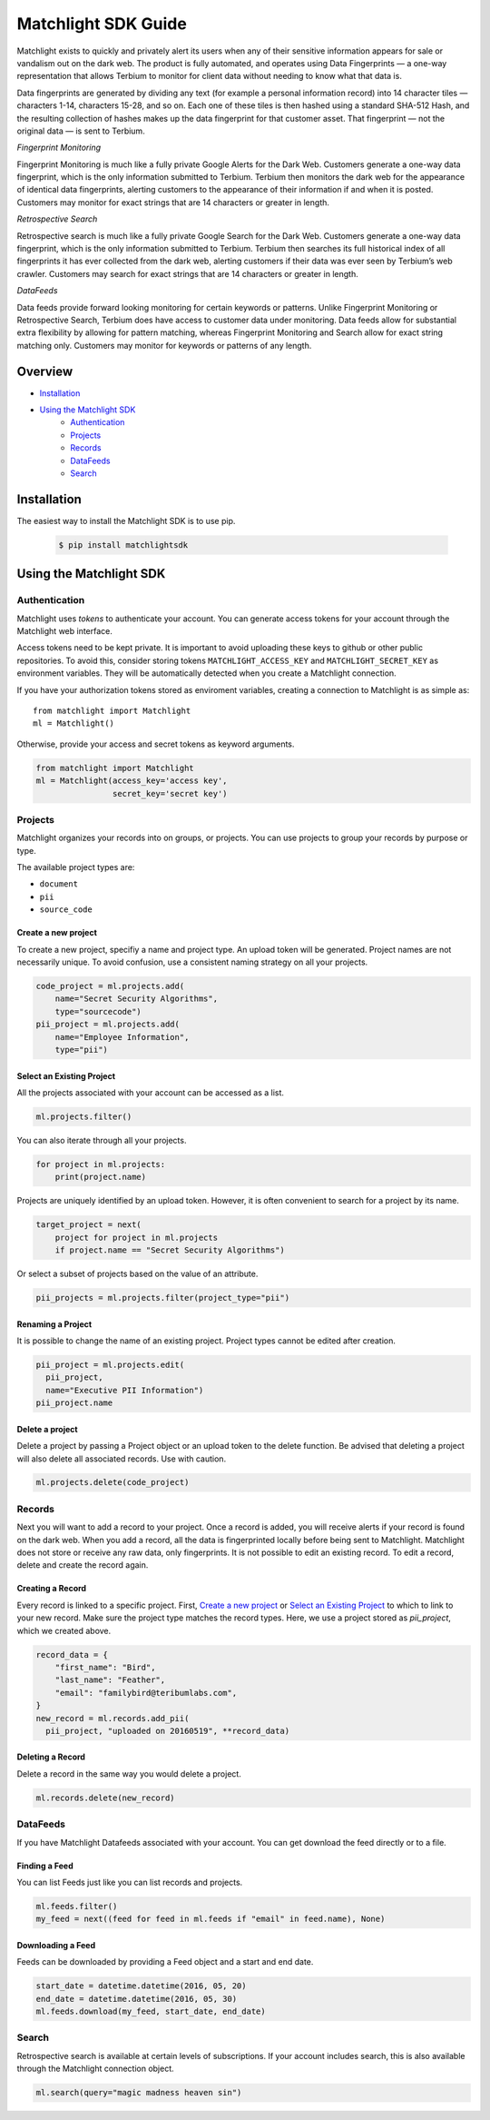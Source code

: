 ====================
Matchlight SDK Guide
====================

Matchlight exists to quickly and privately alert its users when any of their
sensitive information appears for sale or vandalism out on the dark web. The
product is fully automated, and operates using Data Fingerprints — a one-way
representation that allows Terbium to monitor for client data without
needing to know what that data is.

Data fingerprints are generated by dividing any text (for example a personal
information record) into 14 character tiles — characters 1-14, characters
15-28, and so on. Each one of these tiles is then hashed using a standard
SHA-512 Hash, and the resulting collection of hashes makes up the data
fingerprint for that customer asset. That fingerprint — not the original
data — is sent to Terbium.

*Fingerprint Monitoring*

Fingerprint Monitoring is much like a fully private Google Alerts for the Dark
Web. Customers generate a one-way data fingerprint, which is the only
information submitted to Terbium. Terbium then monitors the dark web for the
appearance of identical data fingerprints, alerting customers to the
appearance of their information if and when it is posted. Customers may
monitor for exact strings that are 14 characters or greater in length.

*Retrospective Search*

Retrospective search is much like a fully private Google Search for the Dark
Web. Customers generate a one-way data fingerprint, which is the only
information submitted to Terbium. Terbium then searches its full historical
index of all fingerprints it has ever collected from the dark web, alerting
customers if their data was ever seen by Terbium’s web crawler. Customers
may search for exact strings that are 14 characters or greater in length.

*DataFeeds*

Data feeds provide forward looking monitoring for certain keywords or patterns.
Unlike Fingerprint Monitoring or Retrospective Search, Terbium does have
access to customer data under monitoring. Data feeds allow for substantial
extra flexibility by allowing for pattern matching, whereas Fingerprint
Monitoring and Search allow for exact string matching only. Customers may
monitor for keywords or patterns of any length.


Overview
========

* `Installation`_

* `Using the Matchlight SDK`_
    * `Authentication`_
    * `Projects`_
    * `Records`_
    * `DataFeeds`_
    * `Search`_


Installation
============

The easiest way to install the Matchlight SDK is to use pip.

  .. code-block:: shell

      $ pip install matchlightsdk


Using the Matchlight SDK
========================

Authentication
##############

Matchlight uses *tokens* to authenticate your account. You can generate access
tokens for your account through the Matchlight web interface.

Access tokens need to be kept private. It is important to avoid uploading these
keys to github or other public repositories. To avoid this, consider storing
tokens ``MATCHLIGHT_ACCESS_KEY`` and ``MATCHLIGHT_SECRET_KEY`` as environment
variables. They will be automatically detected when you create a Matchlight
connection.

If you have your authorization tokens stored as enviroment variables, creating
a connection to Matchlight is as simple as::

    from matchlight import Matchlight
    ml = Matchlight()

Otherwise, provide your access and secret tokens as keyword arguments.

.. code-block:: python

    from matchlight import Matchlight
    ml = Matchlight(access_key='access key',
                    secret_key='secret key')


Projects
########

Matchlight organizes your records into on groups, or projects. You can use
projects to group your records by purpose or type.


The available project types are:

* ``document``
* ``pii``
* ``source_code``

Create a new project
--------------------

To create a new project, specifiy a name and project type. An upload token will
be generated. Project names are not necessarily unique. To avoid confusion,
use a consistent naming strategy on all your projects.

.. code-block:: python

    code_project = ml.projects.add(
        name="Secret Security Algorithms",
        type="sourcecode")
    pii_project = ml.projects.add(
        name="Employee Information",
        type="pii")


Select an Existing Project
--------------------------

All the projects associated with your account can be accessed as a list.

.. code-block:: python

    ml.projects.filter()

You can also iterate through all your projects.

.. code-block:: python

    for project in ml.projects:
        print(project.name)

Projects are uniquely identified by an upload token. However, it is often
convenient to search for a project by its name.

.. code-block:: python

    target_project = next(
        project for project in ml.projects
        if project.name == "Secret Security Algorithms")

Or select a subset of projects based on the value of an attribute.

.. code-block:: python

    pii_projects = ml.projects.filter(project_type="pii")


Renaming a Project
------------------
It is possible to change the name of an existing project. Project types cannot
be edited after creation.

.. code-block:: python

    pii_project = ml.projects.edit(
      pii_project,
      name="Executive PII Information")
    pii_project.name

Delete a project
----------------

Delete a project by passing a Project object or an upload token to the delete
function. Be advised that deleting a project will also delete all associated
records. Use with caution.

.. code-block:: python

    ml.projects.delete(code_project)


Records
#######

Next you will want to add a record to your project.  Once a record is added,
you will receive alerts if your record is found on the dark web. When you add
a record, all the data is fingerprinted locally before being sent to
Matchlight. Matchlight does not store or receive any raw data, only
fingerprints. It is not possible to edit an existing record. To edit a
record, delete and create the record again.


Creating a Record
-----------------

Every record is linked to a specific project. First, `Create a new project`_ or
`Select an Existing Project`_ to which to link to your new record. Make sure
the project type matches the record types. Here, we use a project stored as
*pii_project*, which we created above.

.. code-block:: python

    record_data = {
        "first_name": "Bird",
        "last_name": "Feather",
        "email": "familybird@teribumlabs.com",
    }
    new_record = ml.records.add_pii(
      pii_project, "uploaded on 20160519", **record_data)


Deleting a Record
-----------------

Delete a record in the same way you would delete a project.

.. code-block:: python

    ml.records.delete(new_record)

DataFeeds
#########

If you have Matchlight Datafeeds associated with your account. You can get
download the feed directly or to a file.

Finding a Feed
--------------
You can list Feeds just like you can list records and projects.

.. code-block:: python

    ml.feeds.filter()
    my_feed = next((feed for feed in ml.feeds if "email" in feed.name), None)

Downloading a Feed
------------------
Feeds can be downloaded by providing a Feed object and a start and end date.

.. code-block:: python

    start_date = datetime.datetime(2016, 05, 20)
    end_date = datetime.datetime(2016, 05, 30)
    ml.feeds.download(my_feed, start_date, end_date)


Search
######

Retrospective search is available at certain levels of subscriptions. If your
account includes search, this is also available through the Matchlight
connection object.

.. code-block:: python

    ml.search(query="magic madness heaven sin")
